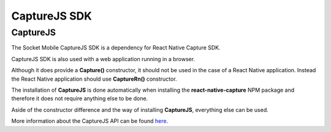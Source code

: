 ﻿.. |br| raw:: html

   <br />

CaptureJS SDK
=============

CaptureJS
---------
The Socket Mobile CaptureJS SDK is a dependency for React Native Capture SDK.

CaptureJS SDK is also used with a web application running in a browser.

Although it does provide a **Capture()** constructor, it should not be used in the case of a React Native application.
Instead the React Native application should use **CaptureRn()** constructor.

The installation of **CaptureJS** is done automatically when installing the **react-native-capture** NPM package and therefore it does not require anything else to be done.

Aside of the constructor difference and the way of installing **CaptureJS**, everything else can be used.

More information about the CaptureJS API can be found `here <https://docs.socketmobile.com/capturejs/en/latest/connectingDevice.html>`_. 




